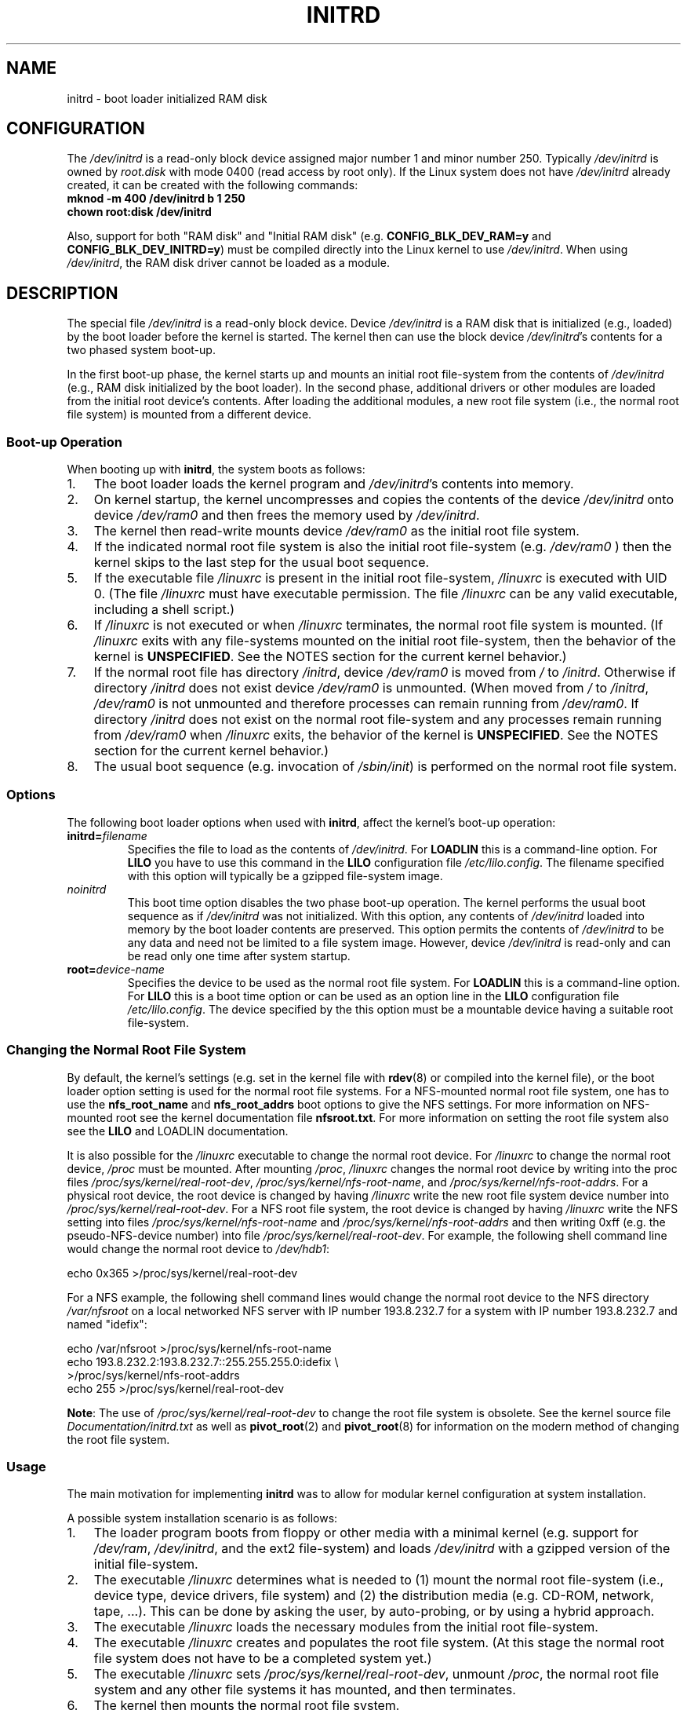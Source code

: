 .\" -*- nroff -*-
.\" This man-page is Copyright (C) 1997 John S. Kallal
.\"
.\" Permission is granted to make and distribute verbatim copies of this
.\" manual provided the copyright notice and this permission notice are
.\" preserved on all copies.
.\"
.\" Permission is granted to copy and distribute modified versions of this
.\" manual under the conditions for verbatim copying, provided that the
.\" entire resulting derived work is distributed under the terms of a
.\" permission notice identical to this one.
.\"
.\" Since the Linux kernel and libraries are constantly changing, this
.\" manual page may be incorrect or out-of-date.  The author(s) assume no
.\" responsibility for errors or omissions, or for damages resulting from
.\" the use of the information contained herein.  The author(s) may not
.\" have taken the same level of care in the production of this manual,
.\" which is licensed free of charge, as they might when working
.\" professionally.
.\"
.\" Formatted or processed versions of this manual, if unaccompanied by
.\" the source, must acknowledge the copyright and author(s) of this work.
.\"
.\" If the you wish to distribute versions of this work under other
.\" conditions than the above, please contact the author(s) at the following
.\" for permission:
.\"
.\"  John S. Kallal -
.\"	email: <kallal@voicenet.com>
.\"	mail: 518 Kerfoot Farm RD, Wilmington, DE 19803-2444, USA
.\"	phone: (302)654-5478
.\"
.\" $Id: initrd.4,v 0.9 1997/11/07 05:05:32 kallal Exp kallal $
.TH INITRD 4 2007-11-26 "Linux" "Linux Programmer's Manual"
.SH NAME
initrd \- boot loader initialized RAM disk
.SH CONFIGURATION
The
.I /dev/initrd
is a read-only block device assigned
major number 1 and minor number 250.
Typically
.I /dev/initrd
is owned by
.I root.disk
with mode 0400 (read access by root only).
If the Linux system does not have
.I /dev/initrd
already created, it can be created with the following commands:
.nf
\fB
        mknod \-m 400 /dev/initrd b 1 250
        chown root:disk /dev/initrd
\fP
.fi
.PP
Also, support for both "RAM disk" and "Initial RAM disk"
(e.g.
.BR CONFIG_BLK_DEV_RAM=y
and
.BR CONFIG_BLK_DEV_INITRD=y )
must be compiled directly into the Linux kernel to use
.IR /dev/initrd .
When using
.IR /dev/initrd ,
the RAM disk driver cannot be loaded as a module.
.\"
.\"
.\"
.SH DESCRIPTION
The special file
.I /dev/initrd
is a read-only block device.
Device
.I /dev/initrd
is a RAM disk that is initialized (e.g., loaded) by the boot loader before
the kernel is started.
The kernel then can use the block device
.IR /dev/initrd "'s "
contents for a two phased system boot-up.
.PP
In the first boot-up phase, the kernel starts up
and mounts an initial root file-system from the contents
of
.I /dev/initrd
(e.g., RAM disk initialized by the boot loader).
In the second phase, additional drivers or other modules
are loaded from the initial root device's contents.
After loading the additional modules, a new root file system
(i.e., the normal root file system) is mounted from a
different device.
.\"
.\"
.\"
.SS "Boot-up Operation"
When booting up with
.BR initrd ,
the system boots as follows:
.IP 1. 3
The boot loader loads the kernel program and
.IR /dev/initrd 's
contents into memory.
.IP 2.
On kernel startup,
the kernel uncompresses and copies the contents of the device
.I /dev/initrd
onto device
.I /dev/ram0
and then frees the memory used by
.IR /dev/initrd .
.IP 3.
The kernel then read-write mounts device
.I /dev/ram0
as the initial root file system.
.IP 4.
If the indicated normal root file system is also the initial root file-system
(e.g.
.I /dev/ram0
) then the kernel skips to the last step for the usual boot sequence.
.IP 5.
If the executable file
.IR /linuxrc
is present in the initial root file-system,
.I /linuxrc
is executed with UID 0.
(The file
.I /linuxrc
must have executable permission.
The file
.I /linuxrc
can be any valid executable, including a shell script.)
.IP 6.
If
.I /linuxrc
is not executed or when
.I /linuxrc
terminates, the normal root file system is mounted.
(If
.I /linuxrc
exits with any file-systems mounted on the initial root
file-system, then the behavior of the kernel is
.BR UNSPECIFIED .
See the NOTES section for the current kernel behavior.)
.IP 7.
If the normal root file has directory
.IR /initrd ,
device
.I /dev/ram0
is moved from
.IR /
to
.IR /initrd .
Otherwise if directory
.IR /initrd
does not exist device
.I /dev/ram0
is unmounted.
(When moved from
.IR /
to
.IR /initrd ,
.I /dev/ram0
is not unmounted and therefore processes can remain running from
.IR /dev/ram0 .
If directory
.I /initrd
does not exist on the normal root file-system
and any processes remain running from
.IR /dev/ram0
when
.I /linuxrc
exits, the behavior of the kernel is
.BR UNSPECIFIED .
See the NOTES section for the current kernel behavior.)
.IP 8.
The usual boot sequence (e.g. invocation of
.IR /sbin/init )
is performed on the normal root file system.
.\"
.\"
.\"
.SS Options
The following boot loader options when used with
.BR initrd ,
affect the kernel's boot-up operation:
.TP
.BI initrd= "filename"
Specifies the file to load as the contents of
.IR /dev/initrd .
For
.B LOADLIN
this is a command-line option.
For
.B LILO
you have to use this command in the
.B LILO
configuration file
.IR /etc/lilo.config .
The filename specified with this
option will typically be a gzipped file-system image.
.TP
.I noinitrd
This boot time option disables the two phase boot-up operation.
The kernel performs the usual boot sequence as if
.I /dev/initrd
was not initialized.
With this option, any contents of
.I /dev/initrd
loaded into memory by the boot loader contents are preserved.
This option permits the contents of
.I /dev/initrd
to be any data and need not be limited to a file system image.
However, device
.I /dev/initrd
is read-only and can be read only one time after system startup.
.TP
.BI root= "device-name"
Specifies the device to be used as the normal root file system.
For
.B LOADLIN
this is a command-line option.
For
.B LILO
this is a boot time option or
can be used as an option line in the
.B LILO
configuration file
.IR /etc/lilo.config .
The device specified by the this option must be a mountable
device having a suitable root file-system.
.\"
.\"
.\"
.SS "Changing the Normal Root File System"
By default,
the kernel's settings
(e.g. set in the kernel file with
.BR rdev (8)
or compiled into the kernel file),
or the boot loader option setting
is used for the normal root file systems.
For a NFS-mounted normal root file system, one has to use the
.B nfs_root_name
and
.B nfs_root_addrs
boot options to give the NFS settings.
For more information on NFS-mounted root see the kernel documentation file
.BR nfsroot.txt .
For more information on setting the root file system also see the
.BR LILO
and
LOADLIN
documentation.
.PP
It is also possible for the
.I /linuxrc
executable to change the normal root device.
For
.I /linuxrc
to change the normal root device,
.IR /proc
must be mounted.
After mounting
.IR /proc ,
.I /linuxrc
changes the normal root device by writing into the proc files
.IR /proc/sys/kernel/real-root-dev ,
.IR /proc/sys/kernel/nfs-root-name ,
and
.IR /proc/sys/kernel/nfs-root-addrs .
For a physical root device, the root device is changed by having
.I /linuxrc
write the new root file system device number into
.IR /proc/sys/kernel/real-root-dev .
For a NFS root file system, the root device is changed by having
.I /linuxrc
write the NFS setting into files
.IR /proc/sys/kernel/nfs-root-name
and
.I /proc/sys/kernel/nfs-root-addrs
and then writing 0xff (e.g. the pseudo-NFS-device number) into file
.IR /proc/sys/kernel/real-root-dev .
For example, the following shell command line would change
the normal root device to
.IR /dev/hdb1 :
.nf

    echo 0x365 >/proc/sys/kernel/real-root-dev

.fi
For a NFS example, the following shell command lines would change the
normal root device to the NFS directory
.I /var/nfsroot
on a local networked NFS server with IP number 193.8.232.7 for a system with
IP number 193.8.232.7 and named "idefix":
.nf

    echo /var/nfsroot >/proc/sys/kernel/nfs-root-name
    echo 193.8.232.2:193.8.232.7::255.255.255.0:idefix \\
        >/proc/sys/kernel/nfs-root-addrs
    echo 255 >/proc/sys/kernel/real-root-dev
.fi

.BR Note :
The use of
.I /proc/sys/kernel/real-root-dev
to change the root file system is obsolete.
See the kernel source file
.I Documentation/initrd.txt
as well as
.BR pivot_root (2)
and
.BR pivot_root (8)
for information on the modern method of changing the root file system.
.\" FIXME the manual page should describe the pivot_root mechanism.
.\"
.\"
.\"
.SS Usage
The main motivation for implementing
.B initrd
was to allow for modular kernel configuration at system installation.
.PP
A possible system installation scenario is as follows:
.IP 1. 3
The loader program boots from floppy or other media with a minimal kernel
(e.g. support for
.IR /dev/ram ,
.IR /dev/initrd ,
and the ext2 file-system) and loads
.IR /dev/initrd
with a gzipped version of the initial file-system.
.IP 2.
The executable
.I /linuxrc
determines what is needed to (1) mount the normal root file-system
(i.e., device type, device drivers, file system) and (2) the
distribution media (e.g. CD-ROM, network, tape, ...).
This can be
done by asking the user, by auto-probing, or by using a hybrid
approach.
.IP 3.
The executable
.I /linuxrc
loads the necessary modules from the initial root file-system.
.IP 4.
The executable
.I /linuxrc
creates and populates the root file system.
(At this stage the normal root file system does not have to be a
completed system yet.)
.IP 5.
The executable
.IR /linuxrc
sets
.IR /proc/sys/kernel/real-root-dev ,
unmount
.IR /proc ,
the normal root file system and any other file
systems it has mounted, and then terminates.
.IP 6.
The kernel then mounts the normal root file system.
.IP 7.
Now that the file system is accessible and intact,
the boot loader can be installed.
.IP 8.
The boot loader is configured to load into
.I /dev/initrd
a file system with the set of modules that was used to bring up the system.
(e.g. Device
.I /dev/ram0
can be modified, then unmounted, and finally, the image is written from
.I /dev/ram0
to a file.)
.IP 9.
The system is now bootable and additional installation tasks can be
performed.
.PP
The key role of
.I /dev/initrd
in the above is to re-use the configuration data during normal system operation
without requiring initial kernel selection, a large generic kernel or,
recompiling the kernel.
.PP
A second scenario is for installations where Linux runs on systems with
different hardware configurations in a single administrative network.
In such cases, it may be desirable to use only a small set of kernels
(ideally only one) and to keep the system-specific part of configuration
information as small as possible.
In this case, create a common file
with all needed modules.
Then, only the
.I /linuxrc
file or a file executed by
.I /linuxrc
would be different.
.PP
A third scenario is more convenient recovery disks.
Because information like the location of the root file-system
partition is not needed at boot time, the system loaded from
.I /dev/initrd
can use a dialog and/or auto-detection followed by a
possible sanity check.
.PP
Last but not least, Linux distributions on CD-ROM may use
.B initrd
for easy installation from the CD-ROM.
The distribution can use
.B LOADLIN
to directly load
.I /dev/initrd
from CD-ROM without the need of any floppies.
The distribution could also use a
.B LILO
boot floppy and then bootstrap a bigger ram disk via
.IR /dev/initrd
from the CD-ROM.
.\"
.\"
.\"
.SH FILES
.I /dev/initrd
.br
.I /dev/ram0
.br
.I /linuxrc
.br
.I /initrd
.\"
.\"
.\"
.SH NOTES
.IP 1. 3
With the current kernel, any file systems that remain mounted when
.I /dev/ram0
is moved from
.I /
to
.I /initrd
continue to be accessible.
However, the
.I /proc/mounts
entries are not updated.
.IP 2.
With the current kernel, if directory
.I /initrd
does not exist, then
.I /dev/ram0
will
.B not
be fully unmounted if
.I /dev/ram0
is used by any process or has any file-system mounted on it.
If
.IR /dev/ram0
is
.B not
fully unmounted, then
.I /dev/ram0
will remain in memory.
.IP 3.
Users of
.I /dev/initrd
should not depend on the behavior give in the above notes.
The behavior may change in future versions of the Linux kernel.
.\"
.\"
.\"
.\" .SH AUTHORS
.\" The kernel code for device
.\" .BR initrd
.\" was written by Werner Almesberger <almesber@lrc.epfl.ch> and
.\" Hans Lermen <lermen@elserv.ffm.fgan.de>.
.\" The code for
.\" .BR initrd
.\" was added to the baseline Linux kernel in development version 1.3.73.
.SH "SEE ALSO"
.BR chown (1),
.BR mknod (1),
.BR ram (4),
.BR freeramdisk (8),
.BR rdev (8)

The documentation file
.I initrd.txt
in the kernel source package, the LILO documentation,
the LOADLIN documentation, the SYSLINUX documentation.
